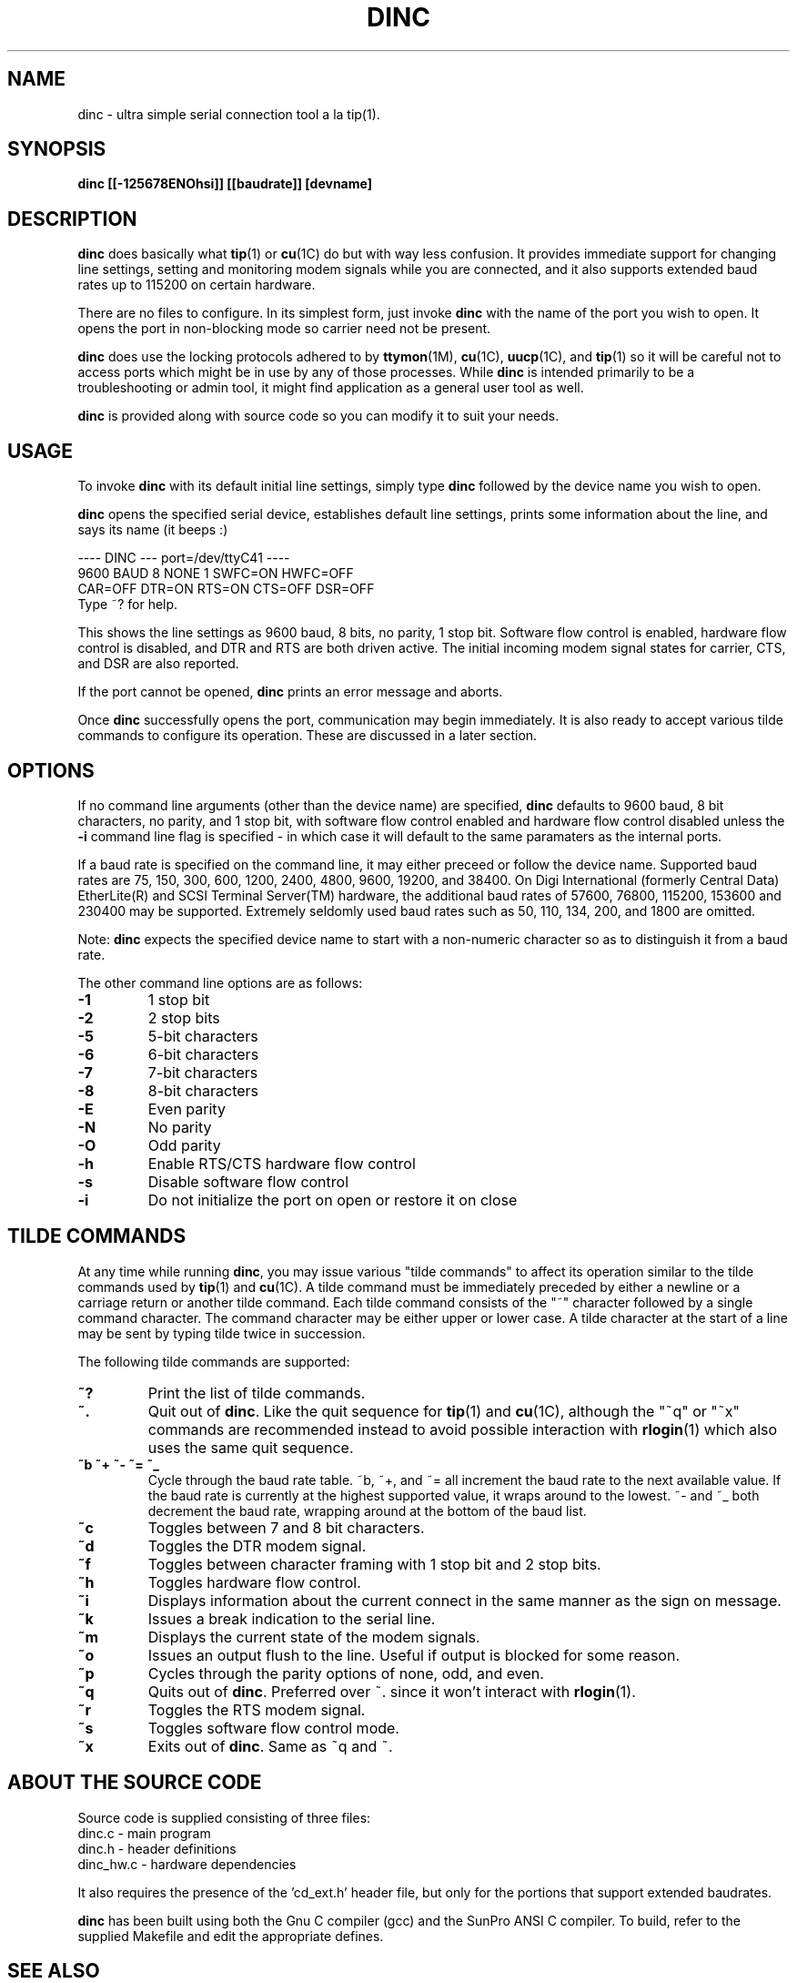 .\" @(#) $Id: dinc.1,v 1.10 2000/09/01 11:37:26 randall Exp $ Copyright (C) 1995-2000 Digi International, All Rights Reserved;
.TH DINC 1 "06 Apr 2000"
.ds ]W 
.SH NAME
.LP
dinc - ultra simple serial connection tool a la tip(1).
.SH SYNOPSIS
.B dinc [[-125678ENOhsi]] [[baudrate]] [devname]
.SH DESCRIPTION
.LP
.B dinc
does basically what
.BR tip (1)
or
.BR cu (1C)
do but with way less confusion.  It provides immediate support
for changing line settings, setting and
monitoring modem signals while you are connected, and it also
supports extended baud rates up to 115200 on certain hardware.
.LP
There are no files to configure.  In its simplest form, just invoke
.B dinc
with the name of the port you wish to open.  It opens the port
in non-blocking mode so carrier need not be present.
.LP
.B dinc
does use the locking protocols adhered to by
.BR ttymon (1M),
.BR cu (1C),
.BR uucp (1C),
and
.BR tip (1)
so it will be careful not to access ports which might be in use by
any of those processes.
While
.B dinc
is intended primarily to be a troubleshooting or admin tool, it might 
find application as a general user tool as well.
.LP
.B dinc
is provided along with source code so you can modify it to suit
your needs.
.SH USAGE
.LP
To invoke
.B dinc 
with its default initial line settings, simply type
.B dinc
followed by the device name you wish to open.
.LP
.B dinc
opens the specified serial device, establishes default line
settings, prints some information about the line, and says
its name (it beeps :)
.sp
---- DINC --- port=/dev/ttyC41 ----
.br
  9600 BAUD 8 NONE 1 SWFC=ON  HWFC=OFF
.br
CAR=OFF DTR=ON  RTS=ON  CTS=OFF DSR=OFF
.br
Type ~? for help.
.LP
This shows the
line settings as 9600 baud, 8 bits, no parity, 1 stop bit.
Software flow control is enabled, hardware flow control
is disabled, and DTR and RTS are
both driven active.  The initial incoming modem signal states for carrier,
CTS, and DSR are also reported.
.LP
If the port cannot be opened,
.B dinc
prints an error message and aborts.
.LP
Once
.B dinc
successfully opens the port, communication may begin immediately.
It is also ready to accept various tilde commands to configure its
operation.  These are discussed in a later section.
.SH OPTIONS
.LP
If no command line arguments (other than the device name) are specified,
.B dinc
defaults to 9600 baud, 8 bit characters, no parity, and 1 stop bit,
with software flow control enabled and hardware flow control disabled
unless the 
.B -i 
command line flag is specified - in which case it will default to the
same paramaters as the internal ports.
.LP
If a baud rate is specified on the command line, it may either preceed
or follow the device name.  Supported baud rates are 75, 150, 300,
600, 1200, 2400, 4800, 9600, 19200, and 38400.  On Digi International
(formerly Central Data) EtherLite(R) and SCSI Terminal Server(TM)
hardware, the additional baud rates of 57600, 76800, 115200, 153600
and 230400 may be supported.  Extremely seldomly used baud rates such
as 50, 110, 134, 200, and 1800 are omitted.
.LP
Note:
.B dinc
expects the specified device name to start with a non-numeric character so
as to distinguish it from a baud rate.
.LP
The other command line options are as follows:
.TP
.B "-1"
1 stop bit
.TP
.B "-2"
2 stop bits
.TP
.B "-5"
5-bit characters
.TP
.B "-6"
6-bit characters
.TP
.B "-7"
7-bit characters
.TP
.B "-8"
8-bit characters
.TP
.B "-E"
Even parity
.TP
.B "-N"
No parity
.TP
.B "-O"
Odd parity
.TP
.B "-h"
Enable RTS/CTS hardware flow control
.TP
.B "-s"
Disable software flow control
.TP
.B "-i"
Do not initialize the port on open or restore it on close
.SH "TILDE COMMANDS"
.LP
At any time while running
.BR dinc ,
you may issue various "tilde commands" to affect its operation
similar to the tilde commands used by
.BR tip (1)
and
.BR cu (1C).
A tilde command must be immediately preceded by either a newline
or a carriage return or another tilde command.
Each tilde command consists of the "~" character followed by
a single command character.  The command character may be either
upper or lower case.  A tilde character at the start of a line may
be sent by typing tilde twice in succession.
.LP
The following tilde commands are supported:
.TP
.B "~?"
Print the list of tilde commands.
.TP
.B "~."
Quit out of
.BR dinc .
Like the quit sequence for
.BR tip (1)
and
.BR cu (1C),
although the "~q" or "~x" commands are recommended instead to avoid
possible interaction with
.BR rlogin (1)
which also uses the same quit sequence.
.TP
.B "~b ~+ ~- ~= ~_"
Cycle through the baud rate table.  ~b, ~+, and ~= all increment the
baud rate to the next available value.  If the baud rate is currently
at the highest supported value, it wraps around to the lowest. ~- and ~_
both decrement the baud rate, wrapping around at the bottom of the 
baud list.
.TP
.B "~c"
Toggles between 7 and 8 bit characters.
.TP
.B "~d"
Toggles the DTR modem signal.
.TP
.B "~f"
Toggles between character framing with 1 stop bit and 2 stop bits.
.TP
.B "~h"
Toggles hardware flow control.
.TP
.B "~i"
Displays information about the current connect in the same manner as
the sign on message.
.TP
.B "~k"
Issues a break indication to the serial line.
.TP
.B "~m"
Displays the current state of the modem signals.
.TP
.B "~o"
Issues an output flush to the line.  Useful if output
is blocked for some reason.
.TP
.B "~p"
Cycles through the parity options of none, odd, and even.
.TP
.B "~q"
Quits out of
.BR dinc .
Preferred over ~. since it won't interact with
.BR rlogin (1).
.TP
.B "~r"
Toggles the RTS modem signal.
.TP
.B "~s"
Toggles software flow control mode.
.TP
.B "~x"
Exits out of
.BR dinc .
Same as ~q and ~.
.SH "ABOUT THE SOURCE CODE"
.LP
Source code is supplied consisting of three files:
.nf
       dinc.c - main program
       dinc.h - header definitions
       dinc_hw.c - hardware dependencies
.fi
.LP
It also requires the presence of the 'cd_ext.h' header
file, but only for the portions that support
extended baudrates.
.LP
.B dinc
has been built using both the Gnu C compiler (gcc) and the SunPro
ANSI C compiler.  To build, refer to the supplied Makefile and edit
the appropriate defines.
.LP
.SH "SEE ALSO"
.BR ct (7),
.BR cu (1C),
.BR rlogin (1),
.BR stty (1),
.BR termio (7),
.BR termios (7),
.BR tip (1),
.BR ttymon (1M),
.BR uucp (1C)
.SH "PROVIDED BY"
.LP
.B dinc
was written by Dennis Cronin, formerly of Central Data Corporation
(now part of Digi International).  It is currently maintained by Jeff
Randall of Digi International.  Other vendors are invited to add high
baud rate support for their products and forward changes to Jeff
(Jeff_Randall@digi.com) for inclusion.
